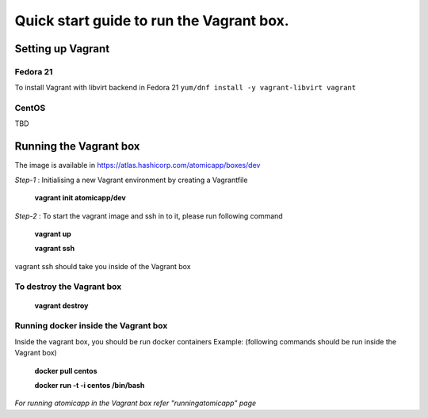 =========================================
Quick start guide to run the Vagrant box.
=========================================
--------------------
Setting up Vagrant
--------------------

Fedora 21
=========
To install Vagrant with libvirt backend in Fedora 21
``yum/dnf install -y vagrant-libvirt vagrant``

CentOS
======
TBD

------------------------
Running the Vagrant box
------------------------

The image is available in https://atlas.hashicorp.com/atomicapp/boxes/dev

*Step-1* : Initialising a new Vagrant environment by creating a Vagrantfile

    **vagrant init atomicapp/dev**

*Step-2* : To start the vagrant image and ssh in to it, please run following command

    **vagrant up**
    
    **vagrant ssh**

vagrant ssh should take you inside of the Vagrant box

To destroy the Vagrant box
==========================
    **vagrant destroy**

Running docker inside the Vagrant box
=====================================

Inside the vagrant box, you should be run docker containers
Example: (following commands should be run inside the Vagrant box)

    **docker pull centos**
    
    **docker run -t -i centos /bin/bash**

*For running atomicapp in the Vagrant box refer "runningatomicapp" page*
